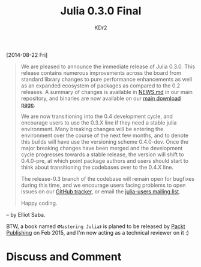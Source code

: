 # -*- mode: org; mode: auto-fill -*-
#+TITLE: Julia 0.3.0 Final
#+AUTHOR: KDr2

#+OPTIONS: toc:nil
#+OPTIONS: num:nil

#+BEGIN: inc-file :file "common.inc.org"
#+END:
#+CALL: dynamic-header() :results raw
#+CALL: meta-keywords(kws='("Test" "OrgMode")) :results raw

[2014-08-22 Fri]

# #+BEGIN: inc-file :file "flattr.inc.org"
# #+END:

#+BEGIN: inc-file :file "gad.inc.org"
#+END:

#+BEGIN_QUOTE
We are pleased to announce the immediate release of Julia 0.3.0.  This
release contains numerous improvements across the board from standard
library changes to pure performance enhancements as well as an
expanded ecosystem of packages as compared to the 0.2 releases. A
summary of changes is available in [[https://github.com/JuliaLang/julia/blob/021d87dc7290ef2804a01660c561c8a6ce522d02/NEWS.md][NEWS.md]] in our main repository, and
binaries are now available on our [[http://julialang.org/downloads/][main download page]]. 

We are now transitioning into the 0.4 development cycle, and encourage
users to use the 0.3.X line if they need a stable julia environment.
Many breaking changes will be entering the environment over the course
of the next few months, and to denote this builds will have use the
versioning scheme 0.4.0-dev.  Once the major breaking changes have
been merged and the development cycle progresses towards a stable
release, the version will shift to 0.4.0-pre, at which point package
authors and users should start to think about transitioning the
codebases over to the 0.4.X line. 

The release-0.3 branch of the codebase will remain open for bugfixes
during this time, and we encourage users facing problems to open
issues on our [[https://github.com/JuliaLang/julia/issues][GitHub tracker]], or email the [[https://groups.google.com/forum/#!forum/julia-users][julia-users mailing list]]. 

Happy coding.
#+END_QUOTE

-- by Elliot Saba.

BTW, a book named ~《Mastering Julia》~ is planed to be released by
[[https://www.packtpub.com/][Packt Publishing]] on Feb 2015, and I'm now acting as a technical
reviewer on it :)

#+BEGIN: inc-file :file "gad.inc.org"
#+END:

* Discuss and Comment
  #+BEGIN: inc-file :file "disqus.inc.org"
  #+END:
